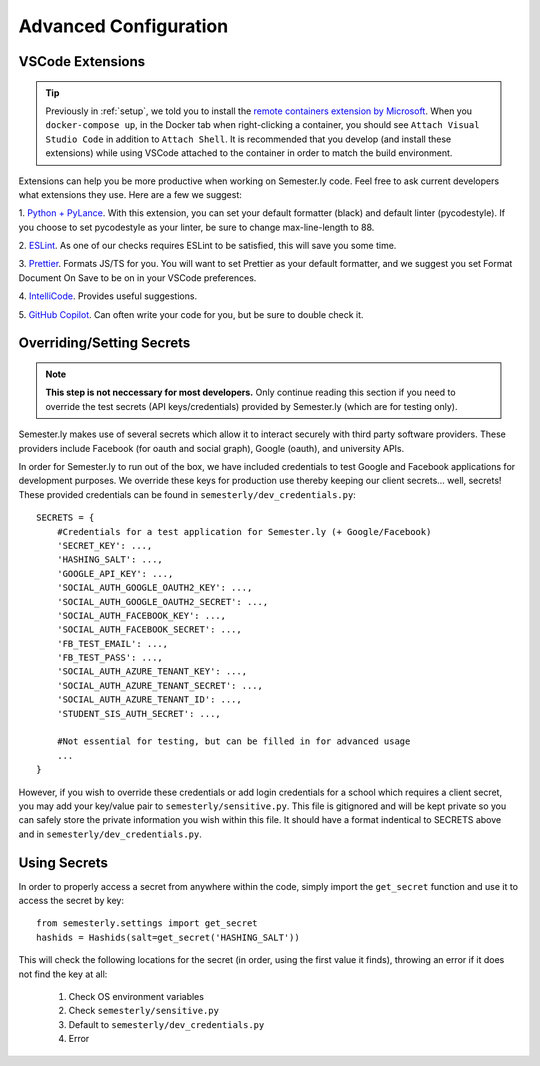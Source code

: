 .. _advancedconfig:

Advanced Configuration
=======================

VSCode Extensions
-----------------

.. tip:: 

    Previously in :ref:`setup`, we told you to install the `remote containers extension by
    Microsoft
    <https://marketplace.visualstudio.com/items?itemName=ms-vscode-remote.remote-containers>`_.
    When you ``docker-compose up``, in the Docker tab when right-clicking a container,
    you should see ``Attach Visual Studio Code`` in addition to ``Attach Shell``. It is
    recommended that you develop (and install these extensions) while using VSCode
    attached to the container in order to match the build environment.

Extensions can help you be more productive when working on Semester.ly code. Feel free
to ask current developers what extensions they use. Here are a few we suggest:

1. `Python + PyLance <https://marketplace.visualstudio.com/items?itemName=ms-python.python>`_.
With this extension, you can set your default formatter (black) and default linter
(pycodestyle). If you choose to set pycodestyle as your linter, be sure to change
max-line-length to 88.

2. `ESLint <https://marketplace.visualstudio.com/items?itemName=dbaeumer.vscode-eslint>`_.
As one of our checks requires ESLint to be satisfied, this will save you some time.

3. `Prettier <https://marketplace.visualstudio.com/items?itemName=esbenp.prettier-vscode>`_.
Formats JS/TS for you. You will want to set Prettier as your default formatter, and
we suggest you set Format Document On Save to be on in your VSCode preferences.

4. `IntelliCode <https://marketplace.visualstudio.com/items?itemName=VisualStudioExptTeam.vscodeintellicode>`_.
Provides useful suggestions.

5. `GitHub Copilot <https://marketplace.visualstudio.com/items?itemName=GitHub.copilot>`_.
Can often write your code for you, but be sure to double check it.


Overriding/Setting Secrets
--------------------------

.. note:: 
    
    **This step is not neccessary for most developers.** Only continue reading this 
    section if you need to override the test secrets (API keys/credentials) provided by 
    Semester.ly (which are for testing only).

Semester.ly makes use of several secrets which allow it to interact securely with third
party software providers. These providers include Facebook (for oauth and social graph),
Google (oauth), and university APIs. 

In order for Semester.ly to run out of the box, we have included credentials to test
Google and Facebook applications for development purposes. We override these keys for
production use thereby keeping our client secrets... well, secrets! These provided
credentials can be found in ``semesterly/dev_credentials.py``::

    SECRETS = {
        #Credentials for a test application for Semester.ly (+ Google/Facebook)
        'SECRET_KEY': ...,
        'HASHING_SALT': ...,
        'GOOGLE_API_KEY': ...,
        'SOCIAL_AUTH_GOOGLE_OAUTH2_KEY': ...,
        'SOCIAL_AUTH_GOOGLE_OAUTH2_SECRET': ...,
        'SOCIAL_AUTH_FACEBOOK_KEY': ...,
        'SOCIAL_AUTH_FACEBOOK_SECRET': ...,
        'FB_TEST_EMAIL': ...,
        'FB_TEST_PASS': ...,
        'SOCIAL_AUTH_AZURE_TENANT_KEY': ...,
        'SOCIAL_AUTH_AZURE_TENANT_SECRET': ...,
        'SOCIAL_AUTH_AZURE_TENANT_ID': ...,
        'STUDENT_SIS_AUTH_SECRET': ...,

        #Not essential for testing, but can be filled in for advanced usage
        ...
    }

However, if you wish to override these credentials or add login credentials for a school
which requires a client secret, you may add your key/value pair to
``semesterly/sensitive.py``. This file is gitignored and will be kept private so you can
safely store the private information you wish within this file. It should have a format
indentical to SECRETS above and in ``semesterly/dev_credentials.py``.

Using Secrets
-------------

In order to properly access a secret from anywhere within the code, simply import the
``get_secret`` function and use it to access the secret by key::

    from semesterly.settings import get_secret
    hashids = Hashids(salt=get_secret('HASHING_SALT'))

This will check the following locations for the secret (in order, using the first value
it finds), throwing an error if it does not find the key at all:

    1. Check OS environment variables
    2. Check ``semesterly/sensitive.py``
    3. Default to ``semesterly/dev_credentials.py``
    4. Error